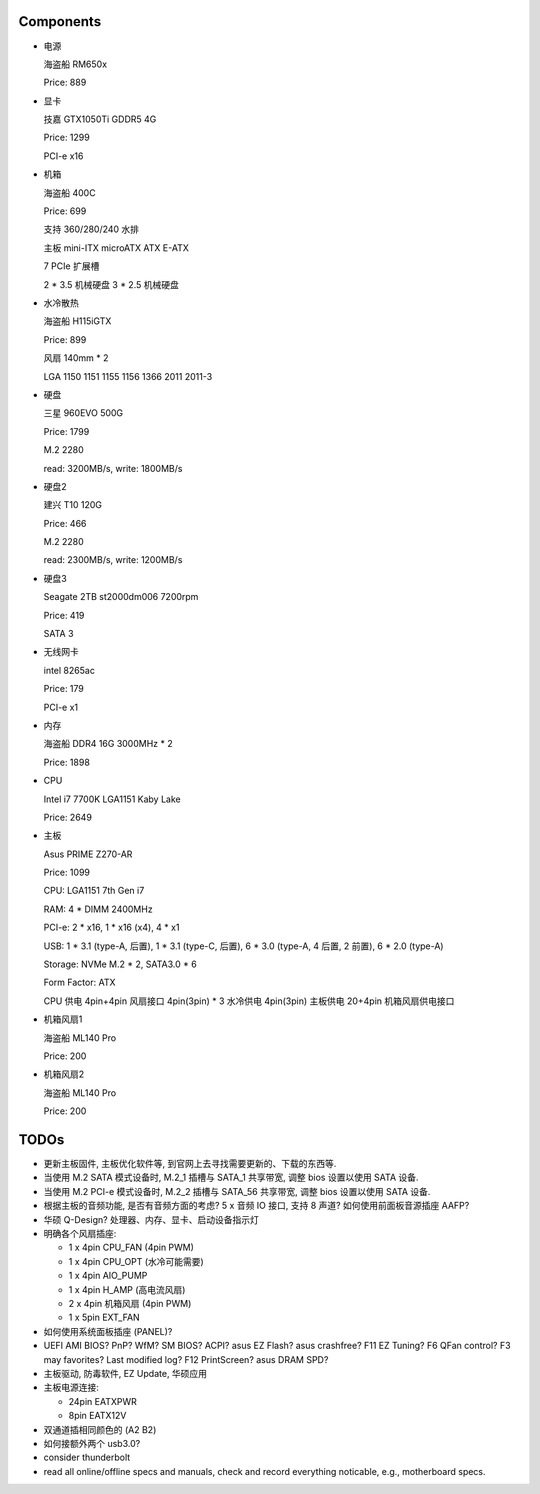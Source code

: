Components
==========

- 电源

  海盗船 RM650x

  Price: 889

- 显卡

  技嘉 GTX1050Ti GDDR5 4G

  Price: 1299

  PCI-e x16

- 机箱

  海盗船 400C

  Price: 699

  支持 360/280/240 水排

  主板 mini-ITX microATX ATX E-ATX

  7 PCIe 扩展槽

  2 * 3.5 机械硬盘
  3 * 2.5 机械硬盘

- 水冷散热

  海盗船 H115iGTX

  Price: 899

  风扇 140mm * 2

  LGA 1150 1151 1155 1156 1366 2011 2011-3

- 硬盘

  三星 960EVO 500G

  Price: 1799

  M.2 2280

  read: 3200MB/s, write: 1800MB/s

- 硬盘2

  建兴 T10 120G

  Price: 466

  M.2 2280

  read: 2300MB/s, write: 1200MB/s

- 硬盘3

  Seagate 2TB st2000dm006 7200rpm

  Price: 419

  SATA 3

- 无线网卡

  intel 8265ac

  Price: 179

  PCI-e x1

- 内存

  海盗船 DDR4 16G 3000MHz * 2

  Price: 1898

- CPU

  Intel i7 7700K LGA1151 Kaby Lake

  Price: 2649

- 主板

  Asus PRIME Z270-AR

  Price: 1099

  CPU: LGA1151 7th Gen i7

  RAM: 4 * DIMM 2400MHz

  PCI-e: 2 * x16, 1 * x16 (x4), 4 * x1

  USB: 1 * 3.1 (type-A, 后置), 1 * 3.1 (type-C, 后置), 6 * 3.0 (type-A, 4 后置, 2 前置), 6 * 2.0 (type-A)

  Storage: NVMe M.2 * 2, SATA3.0 * 6

  Form Factor: ATX

  CPU 供电 4pin+4pin
  风扇接口 4pin(3pin) * 3
  水冷供电 4pin(3pin)
  主板供电 20+4pin
  机箱风扇供电接口

- 机箱风扇1

  海盗船 ML140 Pro

  Price: 200

- 机箱风扇2

  海盗船 ML140 Pro

  Price: 200

TODOs
======
- 更新主板固件, 主板优化软件等, 到官网上去寻找需要更新的、下载的东西等.

- 当使用 M.2 SATA 模式设备时, M.2_1 插槽与 SATA_1 共享带宽,
  调整 bios 设置以使用 SATA 设备.

- 当使用 M.2 PCI-e 模式设备时, M.2_2 插槽与 SATA_56 共享带宽,
  调整 bios 设置以使用 SATA 设备.

- 根据主板的音频功能, 是否有音频方面的考虑?
  5 x 音频 IO 接口, 支持 8 声道?
  如何使用前面板音源插座 AAFP?

- 华硕 Q-Design? 处理器、内存、显卡、启动设备指示灯

- 明确各个风扇插座:

  * 1 x 4pin CPU_FAN (4pin PWM)

  * 1 x 4pin CPU_OPT (水冷可能需要)

  * 1 x 4pin AIO_PUMP

  * 1 x 4pin H_AMP (高电流风扇)

  * 2 x 4pin 机箱风扇 (4pin PWM)

  * 1 x 5pin EXT_FAN

- 如何使用系统面板插座 (PANEL)?

- UEFI AMI BIOS? PnP? WfM? SM BIOS? ACPI? asus EZ Flash? asus crashfree?
  F11 EZ Tuning? F6 QFan control? F3 may favorites? Last modified log?
  F12 PrintScreen? asus DRAM SPD?

- 主板驱动, 防毒软件, EZ Update, 华硕应用

- 主板电源连接:

  * 24pin EATXPWR

  * 8pin EATX12V

- 双通道插相同颜色的 (A2 B2)

- 如何接额外两个 usb3.0?

- consider thunderbolt

- read all online/offline specs and manuals, check and record everything noticable,
  e.g., motherboard specs.
